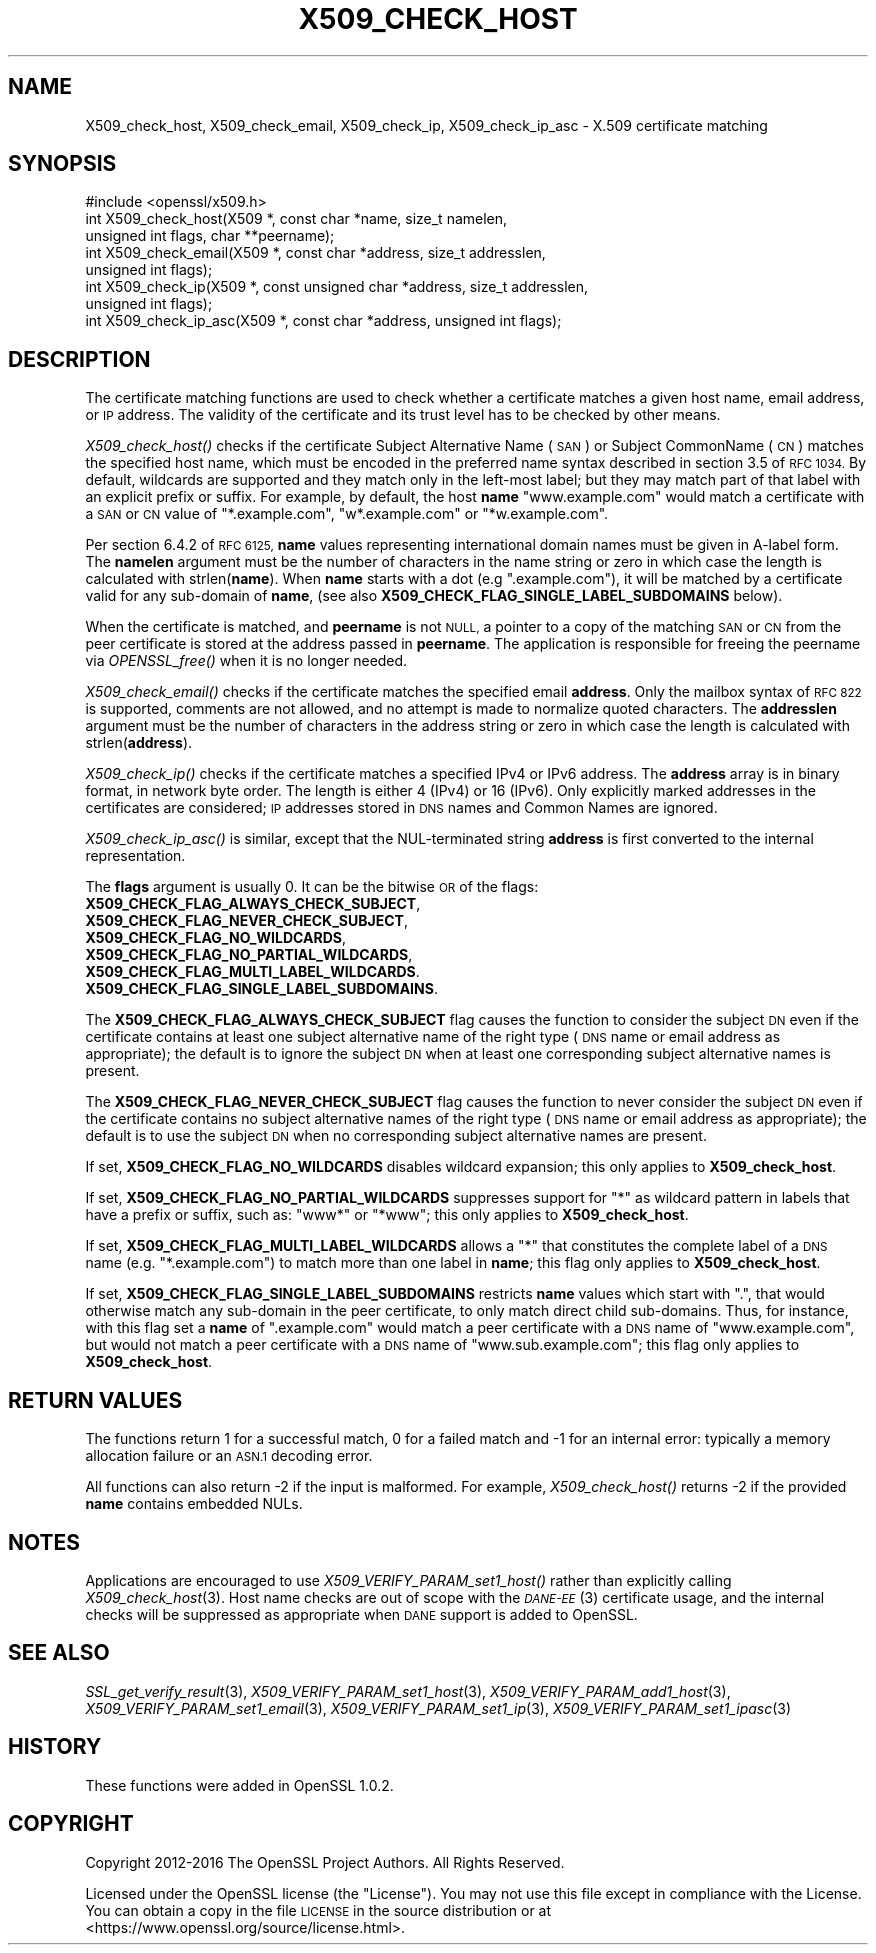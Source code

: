 .\" Automatically generated by Pod::Man 2.28 (Pod::Simple 3.29)
.\"
.\" Standard preamble:
.\" ========================================================================
.de Sp \" Vertical space (when we can't use .PP)
.if t .sp .5v
.if n .sp
..
.de Vb \" Begin verbatim text
.ft CW
.nf
.ne \\$1
..
.de Ve \" End verbatim text
.ft R
.fi
..
.\" Set up some character translations and predefined strings.  \*(-- will
.\" give an unbreakable dash, \*(PI will give pi, \*(L" will give a left
.\" double quote, and \*(R" will give a right double quote.  \*(C+ will
.\" give a nicer C++.  Capital omega is used to do unbreakable dashes and
.\" therefore won't be available.  \*(C` and \*(C' expand to `' in nroff,
.\" nothing in troff, for use with C<>.
.tr \(*W-
.ds C+ C\v'-.1v'\h'-1p'\s-2+\h'-1p'+\s0\v'.1v'\h'-1p'
.ie n \{\
.    ds -- \(*W-
.    ds PI pi
.    if (\n(.H=4u)&(1m=24u) .ds -- \(*W\h'-12u'\(*W\h'-12u'-\" diablo 10 pitch
.    if (\n(.H=4u)&(1m=20u) .ds -- \(*W\h'-12u'\(*W\h'-8u'-\"  diablo 12 pitch
.    ds L" ""
.    ds R" ""
.    ds C` ""
.    ds C' ""
'br\}
.el\{\
.    ds -- \|\(em\|
.    ds PI \(*p
.    ds L" ``
.    ds R" ''
.    ds C`
.    ds C'
'br\}
.\"
.\" Escape single quotes in literal strings from groff's Unicode transform.
.ie \n(.g .ds Aq \(aq
.el       .ds Aq '
.\"
.\" If the F register is turned on, we'll generate index entries on stderr for
.\" titles (.TH), headers (.SH), subsections (.SS), items (.Ip), and index
.\" entries marked with X<> in POD.  Of course, you'll have to process the
.\" output yourself in some meaningful fashion.
.\"
.\" Avoid warning from groff about undefined register 'F'.
.de IX
..
.nr rF 0
.if \n(.g .if rF .nr rF 1
.if (\n(rF:(\n(.g==0)) \{
.    if \nF \{
.        de IX
.        tm Index:\\$1\t\\n%\t"\\$2"
..
.        if !\nF==2 \{
.            nr % 0
.            nr F 2
.        \}
.    \}
.\}
.rr rF
.\"
.\" Accent mark definitions (@(#)ms.acc 1.5 88/02/08 SMI; from UCB 4.2).
.\" Fear.  Run.  Save yourself.  No user-serviceable parts.
.    \" fudge factors for nroff and troff
.if n \{\
.    ds #H 0
.    ds #V .8m
.    ds #F .3m
.    ds #[ \f1
.    ds #] \fP
.\}
.if t \{\
.    ds #H ((1u-(\\\\n(.fu%2u))*.13m)
.    ds #V .6m
.    ds #F 0
.    ds #[ \&
.    ds #] \&
.\}
.    \" simple accents for nroff and troff
.if n \{\
.    ds ' \&
.    ds ` \&
.    ds ^ \&
.    ds , \&
.    ds ~ ~
.    ds /
.\}
.if t \{\
.    ds ' \\k:\h'-(\\n(.wu*8/10-\*(#H)'\'\h"|\\n:u"
.    ds ` \\k:\h'-(\\n(.wu*8/10-\*(#H)'\`\h'|\\n:u'
.    ds ^ \\k:\h'-(\\n(.wu*10/11-\*(#H)'^\h'|\\n:u'
.    ds , \\k:\h'-(\\n(.wu*8/10)',\h'|\\n:u'
.    ds ~ \\k:\h'-(\\n(.wu-\*(#H-.1m)'~\h'|\\n:u'
.    ds / \\k:\h'-(\\n(.wu*8/10-\*(#H)'\z\(sl\h'|\\n:u'
.\}
.    \" troff and (daisy-wheel) nroff accents
.ds : \\k:\h'-(\\n(.wu*8/10-\*(#H+.1m+\*(#F)'\v'-\*(#V'\z.\h'.2m+\*(#F'.\h'|\\n:u'\v'\*(#V'
.ds 8 \h'\*(#H'\(*b\h'-\*(#H'
.ds o \\k:\h'-(\\n(.wu+\w'\(de'u-\*(#H)/2u'\v'-.3n'\*(#[\z\(de\v'.3n'\h'|\\n:u'\*(#]
.ds d- \h'\*(#H'\(pd\h'-\w'~'u'\v'-.25m'\f2\(hy\fP\v'.25m'\h'-\*(#H'
.ds D- D\\k:\h'-\w'D'u'\v'-.11m'\z\(hy\v'.11m'\h'|\\n:u'
.ds th \*(#[\v'.3m'\s+1I\s-1\v'-.3m'\h'-(\w'I'u*2/3)'\s-1o\s+1\*(#]
.ds Th \*(#[\s+2I\s-2\h'-\w'I'u*3/5'\v'-.3m'o\v'.3m'\*(#]
.ds ae a\h'-(\w'a'u*4/10)'e
.ds Ae A\h'-(\w'A'u*4/10)'E
.    \" corrections for vroff
.if v .ds ~ \\k:\h'-(\\n(.wu*9/10-\*(#H)'\s-2\u~\d\s+2\h'|\\n:u'
.if v .ds ^ \\k:\h'-(\\n(.wu*10/11-\*(#H)'\v'-.4m'^\v'.4m'\h'|\\n:u'
.    \" for low resolution devices (crt and lpr)
.if \n(.H>23 .if \n(.V>19 \
\{\
.    ds : e
.    ds 8 ss
.    ds o a
.    ds d- d\h'-1'\(ga
.    ds D- D\h'-1'\(hy
.    ds th \o'bp'
.    ds Th \o'LP'
.    ds ae ae
.    ds Ae AE
.\}
.rm #[ #] #H #V #F C
.\" ========================================================================
.\"
.IX Title "X509_CHECK_HOST 3"
.TH X509_CHECK_HOST 3 "2017-11-28" "1.1.1-dev" "OpenSSL"
.\" For nroff, turn off justification.  Always turn off hyphenation; it makes
.\" way too many mistakes in technical documents.
.if n .ad l
.nh
.SH "NAME"
X509_check_host, X509_check_email, X509_check_ip, X509_check_ip_asc \- X.509 certificate matching
.SH "SYNOPSIS"
.IX Header "SYNOPSIS"
.Vb 1
\& #include <openssl/x509.h>
\&
\& int X509_check_host(X509 *, const char *name, size_t namelen,
\&                     unsigned int flags, char **peername);
\& int X509_check_email(X509 *, const char *address, size_t addresslen,
\&                      unsigned int flags);
\& int X509_check_ip(X509 *, const unsigned char *address, size_t addresslen,
\&                   unsigned int flags);
\& int X509_check_ip_asc(X509 *, const char *address, unsigned int flags);
.Ve
.SH "DESCRIPTION"
.IX Header "DESCRIPTION"
The certificate matching functions are used to check whether a
certificate matches a given host name, email address, or \s-1IP\s0 address.
The validity of the certificate and its trust level has to be checked by
other means.
.PP
\&\fIX509_check_host()\fR checks if the certificate Subject Alternative
Name (\s-1SAN\s0) or Subject CommonName (\s-1CN\s0) matches the specified host
name, which must be encoded in the preferred name syntax described
in section 3.5 of \s-1RFC 1034. \s0 By default, wildcards are supported
and they match  only in the left-most label; but they may match
part of that label with an explicit prefix or suffix.  For example,
by default, the host \fBname\fR \*(L"www.example.com\*(R" would match a
certificate with a \s-1SAN\s0 or \s-1CN\s0 value of \*(L"*.example.com\*(R", \*(L"w*.example.com\*(R"
or \*(L"*w.example.com\*(R".
.PP
Per section 6.4.2 of \s-1RFC 6125, \s0\fBname\fR values representing international
domain names must be given in A\-label form.  The \fBnamelen\fR argument
must be the number of characters in the name string or zero in which
case the length is calculated with strlen(\fBname\fR).  When \fBname\fR starts
with a dot (e.g \*(L".example.com\*(R"), it will be matched by a certificate
valid for any sub-domain of \fBname\fR, (see also
\&\fBX509_CHECK_FLAG_SINGLE_LABEL_SUBDOMAINS\fR below).
.PP
When the certificate is matched, and \fBpeername\fR is not \s-1NULL,\s0 a
pointer to a copy of the matching \s-1SAN\s0 or \s-1CN\s0 from the peer certificate
is stored at the address passed in \fBpeername\fR.  The application
is responsible for freeing the peername via \fIOPENSSL_free()\fR when it
is no longer needed.
.PP
\&\fIX509_check_email()\fR checks if the certificate matches the specified
email \fBaddress\fR.  Only the mailbox syntax of \s-1RFC 822\s0 is supported,
comments are not allowed, and no attempt is made to normalize quoted
characters.  The \fBaddresslen\fR argument must be the number of
characters in the address string or zero in which case the length
is calculated with strlen(\fBaddress\fR).
.PP
\&\fIX509_check_ip()\fR checks if the certificate matches a specified IPv4 or
IPv6 address.  The \fBaddress\fR array is in binary format, in network
byte order.  The length is either 4 (IPv4) or 16 (IPv6).  Only
explicitly marked addresses in the certificates are considered; \s-1IP\s0
addresses stored in \s-1DNS\s0 names and Common Names are ignored.
.PP
\&\fIX509_check_ip_asc()\fR is similar, except that the NUL-terminated
string \fBaddress\fR is first converted to the internal representation.
.PP
The \fBflags\fR argument is usually 0.  It can be the bitwise \s-1OR\s0 of the
flags:
.IP "\fBX509_CHECK_FLAG_ALWAYS_CHECK_SUBJECT\fR," 4
.IX Item "X509_CHECK_FLAG_ALWAYS_CHECK_SUBJECT,"
.PD 0
.IP "\fBX509_CHECK_FLAG_NEVER_CHECK_SUBJECT\fR," 4
.IX Item "X509_CHECK_FLAG_NEVER_CHECK_SUBJECT,"
.IP "\fBX509_CHECK_FLAG_NO_WILDCARDS\fR," 4
.IX Item "X509_CHECK_FLAG_NO_WILDCARDS,"
.IP "\fBX509_CHECK_FLAG_NO_PARTIAL_WILDCARDS\fR," 4
.IX Item "X509_CHECK_FLAG_NO_PARTIAL_WILDCARDS,"
.IP "\fBX509_CHECK_FLAG_MULTI_LABEL_WILDCARDS\fR." 4
.IX Item "X509_CHECK_FLAG_MULTI_LABEL_WILDCARDS."
.IP "\fBX509_CHECK_FLAG_SINGLE_LABEL_SUBDOMAINS\fR." 4
.IX Item "X509_CHECK_FLAG_SINGLE_LABEL_SUBDOMAINS."
.PD
.PP
The \fBX509_CHECK_FLAG_ALWAYS_CHECK_SUBJECT\fR flag causes the function
to consider the subject \s-1DN\s0 even if the certificate contains at least
one subject alternative name of the right type (\s-1DNS\s0 name or email
address as appropriate); the default is to ignore the subject \s-1DN\s0
when at least one corresponding subject alternative names is present.
.PP
The \fBX509_CHECK_FLAG_NEVER_CHECK_SUBJECT\fR flag causes the function to never
consider the subject \s-1DN\s0 even if the certificate contains no subject alternative
names of the right type (\s-1DNS\s0 name or email address as appropriate); the default
is to use the subject \s-1DN\s0 when no corresponding subject alternative names are
present.
.PP
If set, \fBX509_CHECK_FLAG_NO_WILDCARDS\fR disables wildcard
expansion; this only applies to \fBX509_check_host\fR.
.PP
If set, \fBX509_CHECK_FLAG_NO_PARTIAL_WILDCARDS\fR suppresses support
for \*(L"*\*(R" as wildcard pattern in labels that have a prefix or suffix,
such as: \*(L"www*\*(R" or \*(L"*www\*(R"; this only applies to \fBX509_check_host\fR.
.PP
If set, \fBX509_CHECK_FLAG_MULTI_LABEL_WILDCARDS\fR allows a \*(L"*\*(R" that
constitutes the complete label of a \s-1DNS\s0 name (e.g. \*(L"*.example.com\*(R")
to match more than one label in \fBname\fR; this flag only applies
to \fBX509_check_host\fR.
.PP
If set, \fBX509_CHECK_FLAG_SINGLE_LABEL_SUBDOMAINS\fR restricts \fBname\fR
values which start with \*(L".\*(R", that would otherwise match any sub-domain
in the peer certificate, to only match direct child sub-domains.
Thus, for instance, with this flag set a \fBname\fR of \*(L".example.com\*(R"
would match a peer certificate with a \s-1DNS\s0 name of \*(L"www.example.com\*(R",
but would not match a peer certificate with a \s-1DNS\s0 name of
\&\*(L"www.sub.example.com\*(R"; this flag only applies to \fBX509_check_host\fR.
.SH "RETURN VALUES"
.IX Header "RETURN VALUES"
The functions return 1 for a successful match, 0 for a failed match
and \-1 for an internal error: typically a memory allocation failure
or an \s-1ASN.1\s0 decoding error.
.PP
All functions can also return \-2 if the input is malformed. For example,
\&\fIX509_check_host()\fR returns \-2 if the provided \fBname\fR contains embedded
NULs.
.SH "NOTES"
.IX Header "NOTES"
Applications are encouraged to use \fIX509_VERIFY_PARAM_set1_host()\fR
rather than explicitly calling \fIX509_check_host\fR\|(3). Host name
checks are out of scope with the \s-1\fIDANE\-EE\s0\fR\|(3) certificate usage,
and the internal checks will be suppressed as appropriate when
\&\s-1DANE\s0 support is added to OpenSSL.
.SH "SEE ALSO"
.IX Header "SEE ALSO"
\&\fISSL_get_verify_result\fR\|(3),
\&\fIX509_VERIFY_PARAM_set1_host\fR\|(3),
\&\fIX509_VERIFY_PARAM_add1_host\fR\|(3),
\&\fIX509_VERIFY_PARAM_set1_email\fR\|(3),
\&\fIX509_VERIFY_PARAM_set1_ip\fR\|(3),
\&\fIX509_VERIFY_PARAM_set1_ipasc\fR\|(3)
.SH "HISTORY"
.IX Header "HISTORY"
These functions were added in OpenSSL 1.0.2.
.SH "COPYRIGHT"
.IX Header "COPYRIGHT"
Copyright 2012\-2016 The OpenSSL Project Authors. All Rights Reserved.
.PP
Licensed under the OpenSSL license (the \*(L"License\*(R").  You may not use
this file except in compliance with the License.  You can obtain a copy
in the file \s-1LICENSE\s0 in the source distribution or at
<https://www.openssl.org/source/license.html>.
